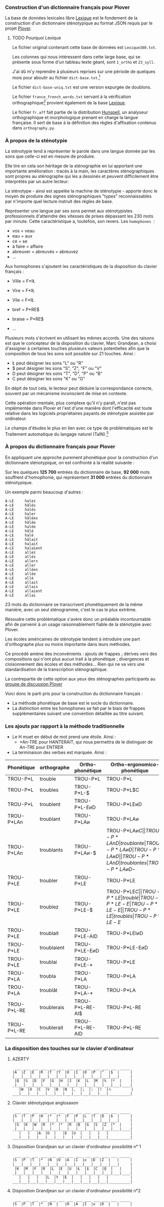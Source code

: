 *** Construction d'un dictionnaire français pour Plover
La base de données lexicales libre [[http://www.lexique.org/][Lexique]] est le fondement de la
construction d'un dictionnaire sténotypique au format JSON requis par
le projet [[http://plover.stenoknight.com/][Plover]].

**** TODO Pourquoi Lexique

Le fichier original contenant cette base de données est ~Lexique380.txt~.

Les colonnes qui nous intéressent dans cette large base, qui se présente
sous forme d'un tableau texte géant, sont ~1_ortho~ et ~23_syll~.

J'ai dû m'y reprendre à plusieurs reprises sur une période de quelques
mois pour aboutir au fichier ~dict-base.txt~.[fn:1]

Le fichier ~dict-base-uniq.txt~ est une version expurgée de doublons.

Le fichier ~france_french_words.txt~ servant à la vérification
orthographique[fn:2] provient également de la base [[http://www.lexique.org/listes/liste_mots.txt][Lexique]].

Le fichier ~fr.aff~ fait partie de la distribution [[http://hunspell.sourceforge.net/][Hunspell]], un
analyseur orthographique et morphologique prenant en charge la langue
française. Il sert de base à la définition des règles d'affixation
contenus dans ~orthography.py~.

*** À propos de la sténotypie
La sténotypie tend à représenter le parole dans une langue donnée
par les sons que celle-ci est en mesure de produire.

Elle tire en cela son héritage de la sténographie en lui apportant une
importante amélioration : tracés à la main, les caractères
sténographiques sont propres au sténographe qui les a dessinés et
peuvent difficilement être interprétés par un autre lecteur.

La sténotype - ainsi est appelée la machine de sténotypie - apporte
donc le moyen de produire des signes sténographiques "types"
reconnaissables par n'importe quel lecture instruit des règles de
base.

Représenter une langue par ses sons permet aux sténotypistes
professionnels d'atteindre des vitesses de prises dépassant les 230
mots par minute. Cette caractéristique a, toutefois, son revers. Les
~homophones~  :

- vos = veau
- eau = aux
- ce = se
- à faire = affaire
- abreuver = abreuvés = abreuvez
- ...

Aux homophones s'ajoutent les caractéristiques de la disposition du
clavier français :

- Ville  = F*IŁ
- Vire   = F*IŁ
- Vile   = F*IŁ

- bref   = P*RE$
- braise = P*RE$
- ...

Plusieurs mots s'écrivent en utilisant les mêmes accords. Une des
raisons est que le concepteur de la disposition du clavier, Marc
Grandjean, a choisi d'assigner à certaines touches plusieurs valeurs
potentielles afin que la composition de tous les sons soit possible sur
21 touches. Ainsi :

- Ł peut désigner les sons "L" ou "R"
- $ peut désigner les sons "S", "Z", "F" ou "V"
- D peut désigner les sons "T", "D", "P" ou "B"
- C peut désigner les sons "K" ou "G"

En dépit de tout cela, le lecteur peut déduire la correspondance
correcte, souvent par un mécanisme inconscient de mise en contexte.

Cette opération mentale, plus complexe qu'il n'y paraît, n'est pas
implémentée dans Plover et l'est d'une manière dont l'efficacité est
toute relative dans les logiciels propriétaires payants de
sténotypie assistée par ordinateur.

Le champs d'études le plus en lien avec ce type de problématiques est
le Traitement automatique du langage naturel (TalN).[fn:3]

*** À propos du dictionnaire français pour Plover
En appliquant une approche purement phonétique pour la construction
d'un dictionnaire sténotypique, on est confronté à la réalité suivante :

Sur les quelques *125 700* entrées du dictionnaire de base, *92 000*
mots souffrent d'homophonie, qui représentent *31 000* entrées du
dictionnaire sténotypique.

Un exemple parmi beaucoup d'autres :

#+BEGIN_EXAMPLE
A-LE 	 halez
A-LE 	 hâlés
A-LE 	 halés
A-LE 	 haler
A-LE 	 hâlées
A-LE 	 hâlée
A-LE 	 halée
A-LE 	 hâlé
A-LE 	 halé
A-LE 	 hâlait
A-LE 	 halait
A-LE 	 halaient
A-LE 	 allez
A-LE 	 allés
A-LE 	 allers
A-LE 	 aller
A-LE 	 allées
A-LE 	 allée
A-LE 	 allé
A-LE 	 allait
A-LE 	 allais
A-LE 	 allaient
A-LE 	 allai
#+END_EXAMPLE
23 mots du dictionnaire se transcrivent phonétiquement de la même
manière, avec un seul sténogramme, c'est le cas le plus extrême.

Résoudre cette problématique s'avère donc un préalable incontournable
afin de parvenir à un usage raisonnablement fiable de la sténotypie
avec Plover.

Les écoles américaines de sténotypie tendent à introduire une part
d'orthographe plus ou moins importante dans leurs méthodes.

Ce procédé amène des inconvénients : ajouts de frappes ; dérives vers
des compositions qui n'ont plus aucun trait à la phonétique ;
divergences et cloisonnement des écoles et des méthodes... Rien qui ne
va vers une standardisation de la transcription sténographique.

La contrepartie de cette option aux yeux des sténographes participants
au [[https://groups.google.com/forum/#!forum/ploversteno][groupe de discussion Plover]]

Voici donc le parti pris pour la construction du dictionnaire français :

- La méthode phonétique de base est le socle du dictionnaire.
- La distinction entre les homophones se fait par le biais de frappes
  supplémentaires suivant une convention détaillée au titre suivant.

*** Les ajouts par rapport à la méthode traditionnelle
- Le H muet en début de mot prend une étoile. Ainsi :
  - *An-TRE pour HANTERAIT, qui nous permettra de le distinguer de An-TRE pour ENTRER
- La terminaison des verbes est marquée. Ainsi :
| Phonétique  | orthographe | Ortho-phonétique | Ortho-ergonomico-phonétique |
|-------------+-------------+------------------+-----------------------------|
| TROU-P*L    | trouble     | TROU-P*L         | TROU-P*L                    |
| TROU-P*L    | troubles    | TROU-P*L-$       | TROU-P*L$C                  |
| TROU-P*L    | troublent   | TROU-P*L-EᴎD     | TROU-P*LEᴎD                 |
|-------------+-------------+------------------+-----------------------------|
| TROU-P*LAn  | troublant   | TROU-P*LAᴎ       | TROU-P*LAᴎ                  |
| TROU-P*LAn  | troublants  | TROU-P*LAᴎ-$     | TROU-P*LAᴎ$C                |
| TROU-P*LAnD | troublante  | TROU-P*LAᴎD      | TROU-P*LAᴎD                 |
| TROU-P*LAnD | troublantes | TROU-P*LAᴎD-$    | TROU-P*LAᴎD-$C              |
|-------------+-------------+------------------+-----------------------------|
| TROU-P*LE   | troubler    | TROU-P*LE        | TROU-P*LE                   |
| TROU-P*LE   | troublez    | TROU-P*LE-$      | TROU-P*LE$C                 |
| TROU-P*LE   | troublé     | TROU-P*LE-E      | TROU-P*LE-E                 |
| TROU-P*LE   | troublés    | TROU-P*LE-E$     | TROU-P*LE-E$C               |
| TROU-P*LE   | troublée    | TROU-P*LE-EU     | TROU-P*LEU                  |
| TROU-P*LE   | troublées   | TROU-P*LE-EU$    | TROU-P*LEU$C                |
| TROU-P*LE   | troublais   | TROU-P*LE-AI$    | TROU-P*LEŁ$C                |
| TROU-P*LE   | troublait   | TROU-P*LE-AID    | TROU-P*LEIᴎD                |
| TROU-P*LE   | troublaient | TROU-P*LE-EᴎD    | TROU-P*LE-EᴎD               |
| TROU-P*LE   | troublai    | TROU-P*LE-*      | TROU-P*LE                   |
|-------------+-------------+------------------+-----------------------------|
| TROU-P*LA   | troubla     | TROU-P*LA        | TROU-P*LA                   |
| TROU-P*LA   | troublât    | TROU-P*LA-*      | TROU-P*LA                   |
|-------------+-------------+------------------+-----------------------------|
| TROU-P*L-RE | troublerais | TROU-P*L-RE-AI$  | TROU-P*L-RE                 |
| TROU-P*L-RE | troublerait | TROU-P*L-RE-AID  | TROU-P*L-RE                 |
#+TBLFM: "$4"="$1"
*** La disposition des touches sur le clavier d'ordinateur
**** AZERTY
#+BEGIN_EXAMPLE
 ___ ___ ___ ___ ___ ___ ___ ___ ___ ___ ___ ___ _____
|A  |Z  |E  |R  |T  |Y  |U  |I  |O  |P  |^  |$  |     |
|___|___|___|___|___|___|___|___|___|___|___|___|     |
 |Q  |S  |D  |F  |G  |H  |J  |K  |L  |M  |%  |*  |    |
_|___|___|___|___|___|___|___|___|___|___|___|___|____|
   |W  |X  |C  |V  |B  |N  |,  |;  |:  |!  |⬁         |
___|___|___|___|___|___|___|___|___|___|___|__________|
#+END_EXAMPLE
**** Clavier sténotypique anglosaxon
#+BEGIN_EXAMPLE
 ___ ___ ___ ___ ___ ___ ___ ___ ___ ___ ___ ___ _____
|S  |T  |P  |H  |*  |*  |F  |P  |L  |T  |D  |$  |     |
|___|___|___|___|___|___|___|___|___|___|___|___|     |
 |S  |K  |W  |R  |*  |*  |R  |B  |G  |S  |Z  |*  |    |
_|___|___|___|___|___|___|___|___|___|___|___|___|____|
   |   |   |A  |O  |   |E  |U  |   |   |   |          |
___|___|___|___|___|___|___|___|___|___|___|__________|
#+END_EXAMPLE
**** Disposition Grandjean sur un clavier d'ordinateur possibilité n° 1
#+BEGIN_EXAMPLE
 ___ ___ ___ ___ ___ ___ ___ ___ ___ ___ ___ ___ _____
|S  |P  |T  |*  |N  |O  |A  |I  |ᴎ  |D  |Z  |   |     |
|___|___|___|___|___|___|___|___|___|___|___|___|     |
 |K  |M  |F  |R  |L  |E  |U  |Ł  |$  |C  |Q  |   |    |
_|___|___|___|___|___|___|___|___|___|___|___|___|____|
   |   |   |   |L  |Y  |E  |   |   |   |   |          |
___|___|___|___|___|___|___|___|___|___|___|__________|
#+END_EXAMPLE
**** Disposition Grandjean sur un clavier d'ordinateur possibilité n°2
#+BEGIN_EXAMPLE
 ___ ___ ___ ___ ___ ___ ___ ___ ___ ___ ___ ___ _____
|S  |P  |T  |*  |N  |   |O  |A  |I  |ᴎ  |D  |   |     |
|___|___|___|___|___|___|___|___|___|___|___|___|     |
 |K  |M  |F  |R  |L  |   |E  |U  |Ł  |$  |C  |   |    |
_|___|___|___|___|___|___|___|___|___|___|___|___|____|
   |   |   |   |L  |Y  |E  |   |   |   |   |          |
___|___|___|___|___|___|___|___|___|___|___|__________|
#+END_EXAMPLE

* Renvois
[fn:1] Le fichier est une correspondance orthographe<-->sténogramme
selon la disposition de clavier sténotypique français. Se rapporter à
[[https://github.com/azizyemloul/plover-france][Plover-france]] pour plus d'informations.

[fn:2] https://groups.google.com/forum/#!topic/ploversteno/pO6WVs9MzK8

[fn:3] Ceci est une piste de travail que je souhaiterai éprouver
notamment dans le cadre de ce projet Plover mais dont la technicité
requière une implication exceptionnelle.

#  LocalWords:  Plover sténotypique texte JSON LocalWords Grandjean
#  LocalWords:  Hunspell orthography.py

